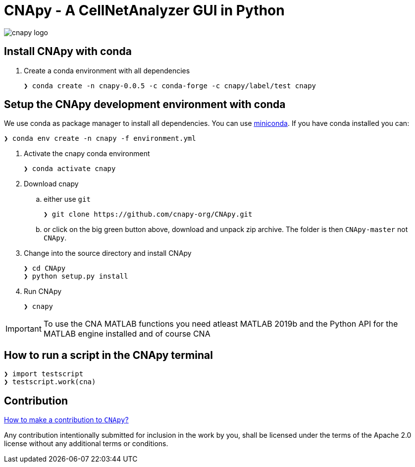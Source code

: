 = CNApy - A CellNetAnalyzer GUI in Python

image::cnapy/data/cnapylogo.svg[cnapy logo]


== Install CNApy with conda

. Create a conda environment with all dependencies

   ❯ conda create -n cnapy-0.0.5 -c conda-forge -c cnapy/label/test cnapy


== Setup the CNApy development environment with conda

We use conda as package manager to install all dependencies. You can use https://docs.conda.io/en/latest/miniconda.html[miniconda].
If you have conda installed you can:

  ❯ conda env create -n cnapy -f environment.yml


. Activate the cnapy conda environment

  ❯ conda activate cnapy

. Download cnapy

.. either use `git`
      
  ❯ git clone https://github.com/cnapy-org/CNApy.git

.. or click on the big green button above, download and unpack zip archive. The folder is then `CNApy-master` not `CNApy`.

. Change into the source directory and install CNApy
  
  ❯ cd CNApy
  ❯ python setup.py install

. Run CNApy
      
  ❯ cnapy


IMPORTANT: To use the CNA MATLAB functions you need atleast MATLAB 2019b and the Python API for the MATLAB engine installed and of course CNA



== How to run a script in the CNApy terminal

----
❯ import testscript
❯ testscript.work(cna)
----




== Contribution

https://github.com/cnapy-org/CNApy/blob/master/CONTRIBUTING.md[How to make a contribution to `CNApy`?]

Any contribution intentionally submitted for inclusion in the work by you, shall be licensed under the terms of the Apache 2.0 license without any additional terms or conditions.
